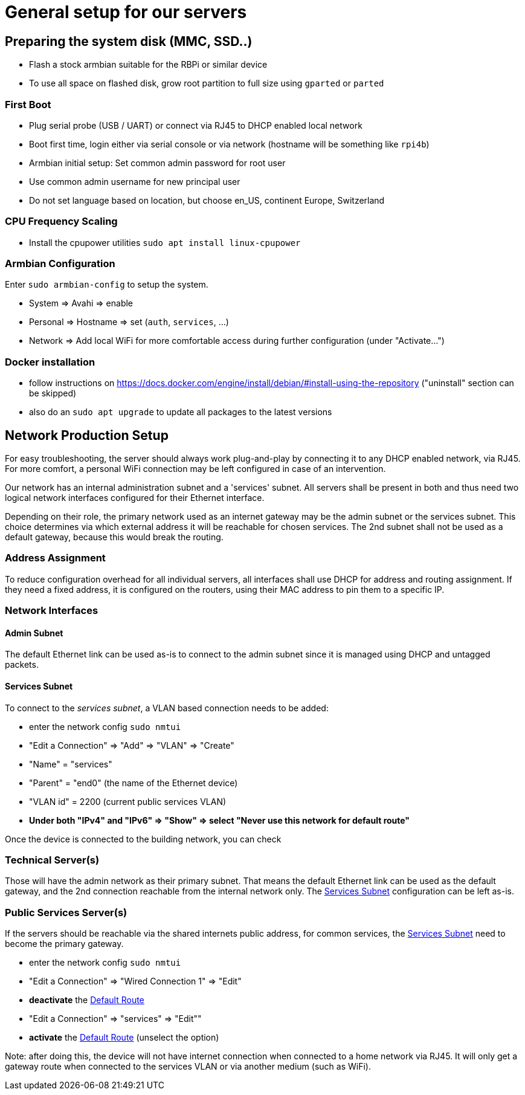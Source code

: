 = General setup for our servers

== Preparing the system disk (MMC, SSD..)

* Flash a stock armbian suitable for the RBPi or similar device
* To use all space on flashed disk, grow root partition to full size using `gparted` or `parted`

=== First Boot

* Plug serial probe (USB / UART) or connect via RJ45 to DHCP enabled local network
* Boot first time, login either via serial console or via network (hostname will be something like `rpi4b`)
* Armbian initial setup: Set common admin password for root user
* Use common admin username for new principal user
* Do not set language based on location, but choose en_US, continent Europe, Switzerland

=== CPU Frequency Scaling

* Install the cpupower utilities `sudo apt install linux-cpupower`

=== Armbian Configuration

Enter `sudo armbian-config` to setup the system.

* System => Avahi => enable
* Personal => Hostname => set (`auth`, `services`, ...)
* Network => Add local WiFi for more comfortable access during further configuration (under "Activate...")

=== Docker installation

* follow instructions on https://docs.docker.com/engine/install/debian/#install-using-the-repository ("uninstall" section can be skipped)
* also do an `sudo apt upgrade` to update all packages to the latest versions

== Network Production Setup

For easy troubleshooting, the server should always work plug-and-play by connecting it to any DHCP enabled network, via RJ45. For more comfort, a personal WiFi connection may be left configured in case of an intervention.

Our network has an internal administration subnet and a 'services' subnet. All servers shall be present in both and thus need two logical network interfaces configured for their Ethernet interface.

Depending on their role, the primary network used as an internet gateway may be the admin subnet or the services subnet. This choice determines via which external address it will be reachable for chosen services. The 2nd subnet shall not be used as a default gateway, because this would break the routing.

=== Address Assignment

To reduce configuration overhead for all individual servers, all interfaces shall use DHCP for address and routing assignment. If they need a fixed address, it is configured on the routers, using their MAC address to pin them to a specific IP.

=== Network Interfaces

==== Admin Subnet

The default Ethernet link can be used as-is to connect to the admin subnet since it is managed using DHCP and untagged packets.

[[services]]
==== Services Subnet

To connect to the _services subnet_, a VLAN based connection needs to be added:

* enter the network config `sudo nmtui`
* "Edit a Connection" => "Add" => "VLAN" => "Create"
* "Name" = "services"
* "Parent" = "end0" (the name of the Ethernet device)
* "VLAN id" = 2200 (current public services VLAN)

[[defaultroute,Default Route]]
* *Under both "IPv4" and "IPv6" => "Show" => select "Never use this network for default route"*

Once the device is connected to the building network, you can check 

=== Technical Server(s)

Those will have the admin network as their primary subnet. That means the default Ethernet link can be used as the default gateway, and the 2nd connection reachable from the internal network only. The <<services>> configuration can be left as-is.

=== Public Services Server(s)

If the servers should be reachable via the shared internets public address, for common services, the <<services>> need to become the primary gateway.

* enter the network config `sudo nmtui`
* "Edit a Connection" => "Wired Connection 1" => "Edit"
* *deactivate* the <<defaultroute>>
* "Edit a Connection" => "services" => "Edit""
* *activate* the <<defaultroute>> (unselect the option)

Note: after doing this, the device will not have internet connection when connected to a home network via RJ45. It will only get a gateway route when connected to the services VLAN or via another medium (such as WiFi).
